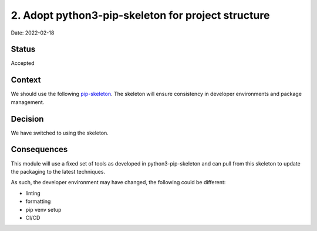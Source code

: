 2. Adopt python3-pip-skeleton for project structure
===================================================

Date: 2022-02-18

Status
------

Accepted

Context
-------

We should use the following `pip-skeleton <https://github.com/bluesky/python3-pip-skeleton>`_.
The skeleton will ensure consistency in developer
environments and package management.

Decision
--------

We have switched to using the skeleton.

Consequences
------------

This module will use a fixed set of tools as developed in python3-pip-skeleton
and can pull from this skeleton to update the packaging to the latest techniques.

As such, the developer environment may have changed, the following could be
different:

- linting
- formatting
- pip venv setup
- CI/CD
